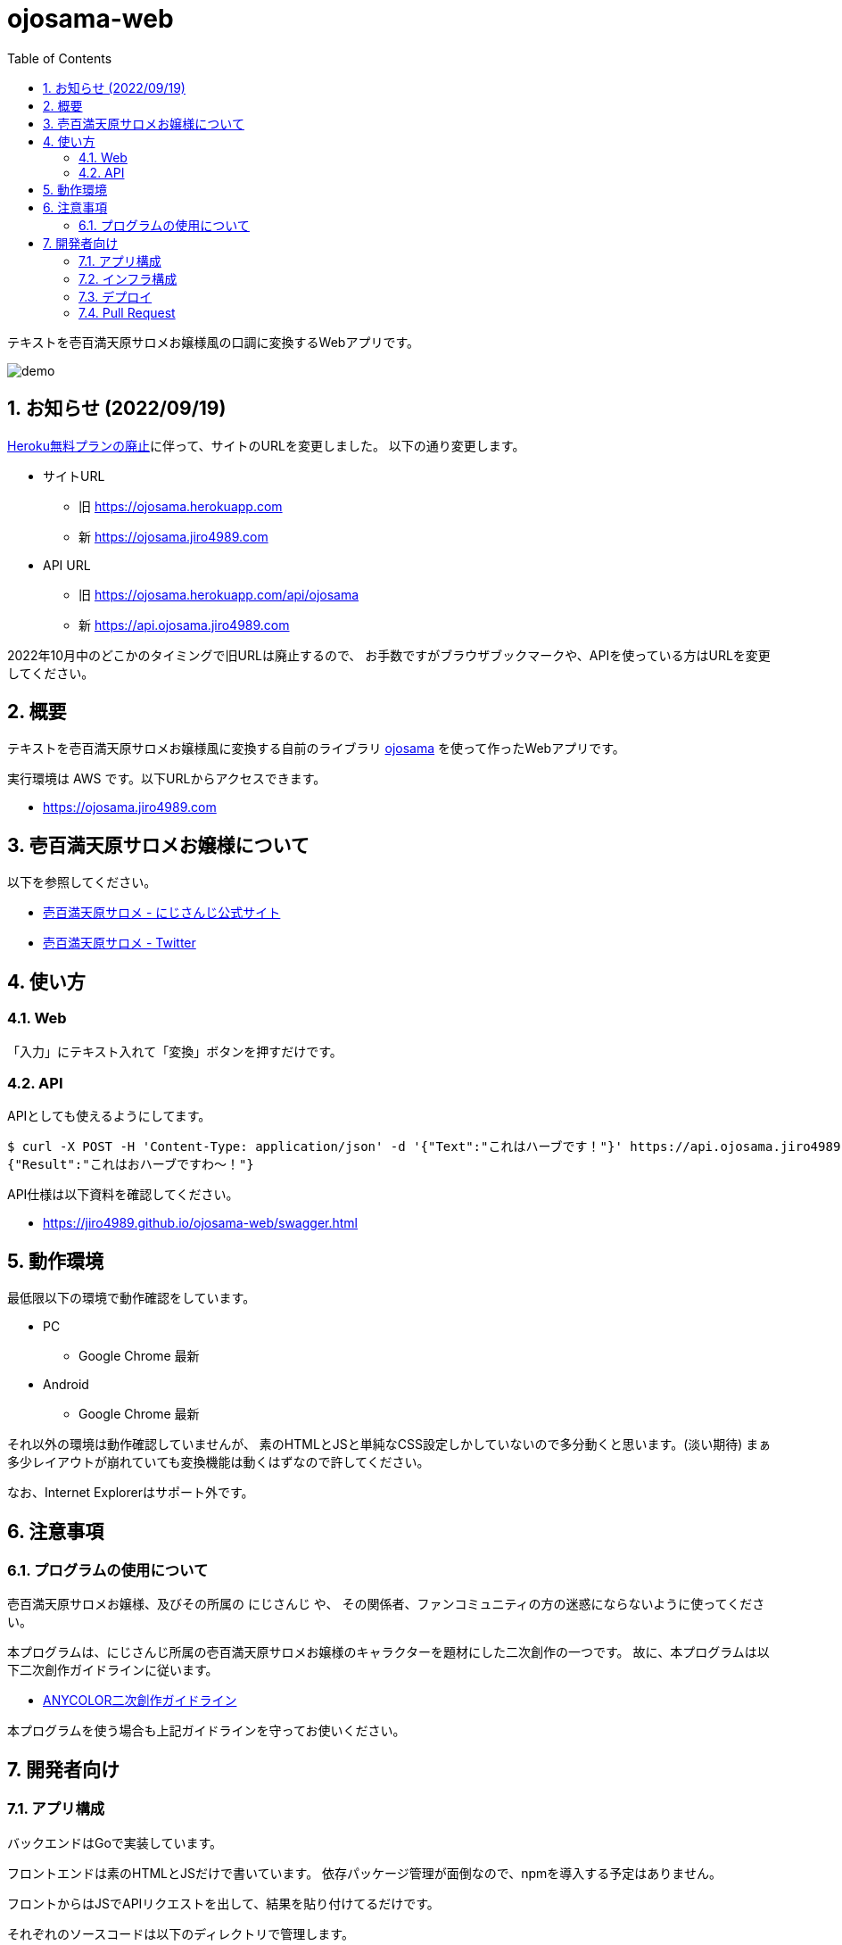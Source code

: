 = ojosama-web
:sectnums:
:toc: left

テキストを壱百満天原サロメお嬢様風の口調に変換するWebアプリです。

image:./docs/demo.gif[]

== お知らせ (2022/09/19)

https://blog.heroku.com/next-chapter[Heroku無料プランの廃止]に伴って、サイトのURLを変更しました。
以下の通り変更します。

* サイトURL
** 旧 https://ojosama.herokuapp.com
** 新 https://ojosama.jiro4989.com
* API URL
** 旧 https://ojosama.herokuapp.com/api/ojosama
** 新 https://api.ojosama.jiro4989.com

2022年10月中のどこかのタイミングで旧URLは廃止するので、
お手数ですがブラウザブックマークや、APIを使っている方はURLを変更してください。

== 概要

テキストを壱百満天原サロメお嬢様風に変換する自前のライブラリ
https://github.com/jiro4989/ojosama[ojosama] を使って作ったWebアプリです。

実行環境は AWS です。以下URLからアクセスできます。

* https://ojosama.jiro4989.com

== 壱百満天原サロメお嬢様について

以下を参照してください。

* https://www.nijisanji.jp/members/salome-hyakumantenbara[壱百満天原サロメ - にじさんじ公式サイト]
* https://twitter.com/1000000lome[壱百満天原サロメ - Twitter]

== 使い方

=== Web

「入力」にテキスト入れて「変換」ボタンを押すだけです。

=== API

APIとしても使えるようにしてます。

[source,bash]
----
$ curl -X POST -H 'Content-Type: application/json' -d '{"Text":"これはハーブです！"}' https://api.ojosama.jiro4989.com
{"Result":"これはおハーブですわ～！"}
----

API仕様は以下資料を確認してください。

* https://jiro4989.github.io/ojosama-web/swagger.html

== 動作環境

最低限以下の環境で動作確認をしています。

* PC
** Google Chrome 最新
* Android
** Google Chrome 最新

それ以外の環境は動作確認していませんが、
素のHTMLとJSと単純なCSS設定しかしていないので多分動くと思います。(淡い期待)
まぁ多少レイアウトが崩れていても変換機能は動くはずなので許してください。

なお、Internet Explorerはサポート外です。

== 注意事項

=== プログラムの使用について

壱百満天原サロメお嬢様、及びその所属の にじさんじ や、
その関係者、ファンコミュニティの方の迷惑にならないように使ってください。

本プログラムは、にじさんじ所属の壱百満天原サロメお嬢様のキャラクターを題材にした二次創作の一つです。
故に、本プログラムは以下二次創作ガイドラインに従います。

* https://event.nijisanji.app/guidelines/[ANYCOLOR二次創作ガイドライン]

本プログラムを使う場合も上記ガイドラインを守ってお使いください。

== 開発者向け

=== アプリ構成

バックエンドはGoで実装しています。

フロントエンドは素のHTMLとJSだけで書いています。
依存パッケージ管理が面倒なので、npmを導入する予定はありません。

フロントからはJSでAPIリクエストを出して、結果を貼り付けてるだけです。

それぞれのソースコードは以下のディレクトリで管理します。

[options="header"]
|=================
| 役割 | ディレクトリ名
| バックエンド | ojosama-api
| フロントエンド | ojosama-assets
| インフラ | 非公開リポジトリ
|=================

=== インフラ構成

インフラは AWS を利用しています。

インフラの設定は AWS CDK (TypeScript) でコード管理しています。
このコードは非公開リポジトリで管理しています。

システム構成は以下のとおりです。

image:./docs/system.png[]

=== デプロイ

AWS CodeBuild で更新します。
CodeBuild でのビルド処理は buildspec.yml に記述します。

main ブランチが更新されると自動でバックエンドとフロントエンドが更新されます。

=== Pull Request

壱百満天原サロメお嬢様チックな画面デザインは @Shinaco1992 さんが改良してくださいました。 (https://github.com/jiro4989/ojosama-web/pull/10[#10])
ホントにホントに感謝です。

リポジトリオーナー(次郎)はデザインもCSSもさっぱり分からないので、UI改善PRを大変嬉しく思います。

UIに限らず、いろんなPRを快く受け入れますので、皆様のPRをお待ちしてます。
